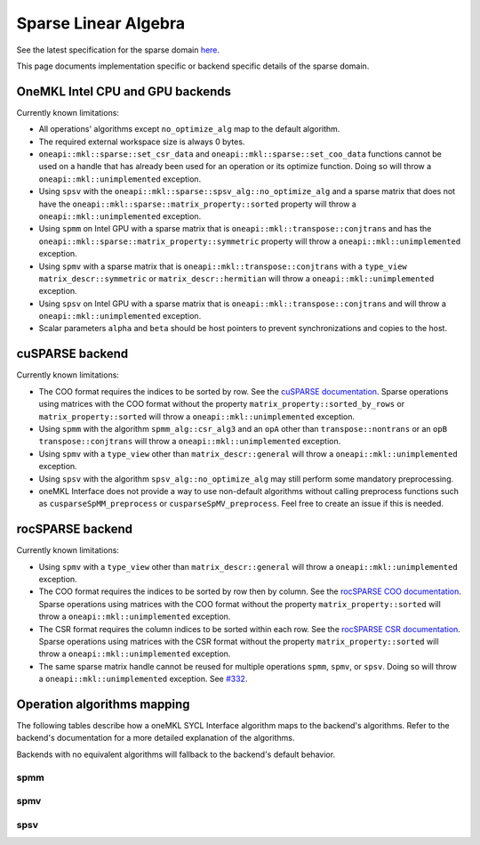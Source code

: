 .. _onemkl_sparse_linear_algebra:

Sparse Linear Algebra
=====================

See the latest specification for the sparse domain `here
<https://oneapi-spec.uxlfoundation.org/specifications/oneapi/latest/elements/onemkl/source/domains/spblas/spblas>`_.

This page documents implementation specific or backend specific details of the
sparse domain.

OneMKL Intel CPU and GPU backends
---------------------------------

Currently known limitations:

- All operations' algorithms except ``no_optimize_alg`` map to the default
  algorithm.
- The required external workspace size is always 0 bytes.
- ``oneapi::mkl::sparse::set_csr_data`` and
  ``oneapi::mkl::sparse::set_coo_data`` functions cannot be used on a handle
  that has already been used for an operation or its optimize function. Doing so
  will throw a ``oneapi::mkl::unimplemented`` exception.
- Using ``spsv`` with the ``oneapi::mkl::sparse::spsv_alg::no_optimize_alg`` and
  a sparse matrix that does not have the
  ``oneapi::mkl::sparse::matrix_property::sorted`` property will throw a
  ``oneapi::mkl::unimplemented`` exception.
- Using ``spmm`` on Intel GPU with a sparse matrix that is
  ``oneapi::mkl::transpose::conjtrans`` and has the
  ``oneapi::mkl::sparse::matrix_property::symmetric`` property will throw a
  ``oneapi::mkl::unimplemented`` exception.
- Using ``spmv`` with a sparse matrix that is
  ``oneapi::mkl::transpose::conjtrans`` with a ``type_view``
  ``matrix_descr::symmetric`` or ``matrix_descr::hermitian`` will throw a
  ``oneapi::mkl::unimplemented`` exception.
- Using ``spsv`` on Intel GPU with a sparse matrix that is
  ``oneapi::mkl::transpose::conjtrans`` and will throw a
  ``oneapi::mkl::unimplemented`` exception.
- Scalar parameters ``alpha`` and ``beta`` should be host pointers to prevent
  synchronizations and copies to the host.


cuSPARSE backend
----------------

Currently known limitations:

- The COO format requires the indices to be sorted by row. See the `cuSPARSE
  documentation
  <https://docs.nvidia.com/cuda/cusparse/index.html#coordinate-coo>`_. Sparse
  operations using matrices with the COO format without the property
  ``matrix_property::sorted_by_rows`` or ``matrix_property::sorted`` will throw
  a ``oneapi::mkl::unimplemented`` exception.
- Using ``spmm`` with the algorithm ``spmm_alg::csr_alg3`` and an ``opA`` other
  than ``transpose::nontrans`` or an ``opB`` ``transpose::conjtrans`` will throw
  a ``oneapi::mkl::unimplemented`` exception.
- Using ``spmv`` with a ``type_view`` other than ``matrix_descr::general`` will
  throw a ``oneapi::mkl::unimplemented`` exception.
- Using ``spsv`` with the algorithm ``spsv_alg::no_optimize_alg`` may still
  perform some mandatory preprocessing.
- oneMKL Interface does not provide a way to use non-default algorithms without
  calling preprocess functions such as ``cusparseSpMM_preprocess`` or
  ``cusparseSpMV_preprocess``. Feel free to create an issue if this is needed.


rocSPARSE backend
----------------

Currently known limitations:

- Using ``spmv`` with a ``type_view`` other than ``matrix_descr::general`` will
  throw a ``oneapi::mkl::unimplemented`` exception.
- The COO format requires the indices to be sorted by row then by column. See
  the `rocSPARSE COO documentation
  <https://rocm.docs.amd.com/projects/rocSPARSE/en/latest/how-to/basics.html#coo-storage-format>`_.
  Sparse operations using matrices with the COO format without the property
  ``matrix_property::sorted`` will throw a ``oneapi::mkl::unimplemented``
  exception.
- The CSR format requires the column indices to be sorted within each row. See
  the `rocSPARSE CSR documentation
  <https://rocm.docs.amd.com/projects/rocSPARSE/en/latest/how-to/basics.html#csr-storage-format>`_.
  Sparse operations using matrices with the CSR format without the property
  ``matrix_property::sorted`` will throw a ``oneapi::mkl::unimplemented``
  exception.
- The same sparse matrix handle cannot be reused for multiple operations
  ``spmm``, ``spmv``, or ``spsv``. Doing so will throw a
  ``oneapi::mkl::unimplemented`` exception. See `#332
  <https://github.com/ROCm/rocSPARSE/issues/332>`_.


Operation algorithms mapping
----------------------------

The following tables describe how a oneMKL SYCL Interface algorithm maps to the
backend's algorithms. Refer to the backend's documentation for a more detailed
explanation of the algorithms.

Backends with no equivalent algorithms will fallback to the backend's default
behavior.


spmm
^^^^

.. list-table::
   :header-rows: 1
   :widths: 10 30 45

   * - ``spmm_alg`` value
     - MKLCPU/MKLGPU
     - cuSPARSE
     - rocSPARSE
   * - ``default_alg``
     - none
     - ``CUSPARSE_SPMM_ALG_DEFAULT``
     - ``rocsparse_spmm_alg_default``
   * - ``no_optimize_alg``
     - none
     - ``CUSPARSE_SPMM_ALG_DEFAULT``
     - ``rocsparse_spmm_alg_default``
   * - ``coo_alg1``
     - none
     - ``CUSPARSE_SPMM_COO_ALG1``
     - ``rocsparse_spmm_alg_coo_segmented``
   * - ``coo_alg2``
     - none
     - ``CUSPARSE_SPMM_COO_ALG2``
     - ``rocsparse_spmm_alg_coo_atomic``
   * - ``coo_alg3``
     - none
     - ``CUSPARSE_SPMM_COO_ALG3``
     - ``rocsparse_spmm_alg_coo_segmented_atomic``
   * - ``coo_alg4``
     - none
     - ``CUSPARSE_SPMM_COO_ALG4``
     - ``rocsparse_spmm_alg_default``
   * - ``csr_alg1``
     - none
     - ``CUSPARSE_SPMM_CSR_ALG1``
     - ``rocsparse_spmm_alg_csr``
   * - ``csr_alg2``
     - none
     - ``CUSPARSE_SPMM_CSR_ALG2``
     - ``rocsparse_spmm_alg_csr_row_split``
   * - ``csr_alg3``
     - none
     - ``CUSPARSE_SPMM_CSR_ALG3``
     - ``rocsparse_spmm_alg_csr_merge``


spmv
^^^^

.. list-table::
   :header-rows: 1
   :widths: 10 30 45

   * - ``spmv_alg`` value
     - MKLCPU/MKLGPU
     - cuSPARSE
     - rocSPARSE
   * - ``default_alg``
     - none
     - ``CUSPARSE_SPMV_ALG_DEFAULT``
     - ``rocsparse_spmv_alg_default``
   * - ``no_optimize_alg``
     - none
     - ``CUSPARSE_SPMV_ALG_DEFAULT``
     - ``rocsparse_spmv_alg_default``
   * - ``coo_alg1``
     - none
     - ``CUSPARSE_SPMV_COO_ALG1``
     - ``rocsparse_spmv_alg_coo``
   * - ``coo_alg2``
     - none
     - ``CUSPARSE_SPMV_COO_ALG2``
     - ``rocsparse_spmv_alg_coo_atomic``
   * - ``csr_alg1``
     - none
     - ``CUSPARSE_SPMV_CSR_ALG1``
     - ``rocsparse_spmv_alg_csr_adaptive``
   * - ``csr_alg2``
     - none
     - ``CUSPARSE_SPMV_CSR_ALG2``
     - ``rocsparse_spmv_alg_csr_stream``
   * - ``csr_alg3``
     - none
     - ``CUSPARSE_SPMV_ALG_DEFAULT``
     - ``rocsparse_spmv_alg_csr_lrb``


spsv
^^^^

.. list-table::
   :header-rows: 1
   :widths: 10 30 45

   * - ``spsv_alg`` value
     - MKLCPU/MKLGPU
     - cuSPARSE
     - rocSPARSE
   * - ``default_alg``
     - none
     - ``CUSPARSE_SPSV_ALG_DEFAULT``
     - ``rocsparse_spsv_alg_default``
   * - ``no_optimize_alg``
     - none
     - ``CUSPARSE_SPSV_ALG_DEFAULT``
     - ``rocsparse_spsv_alg_default``
